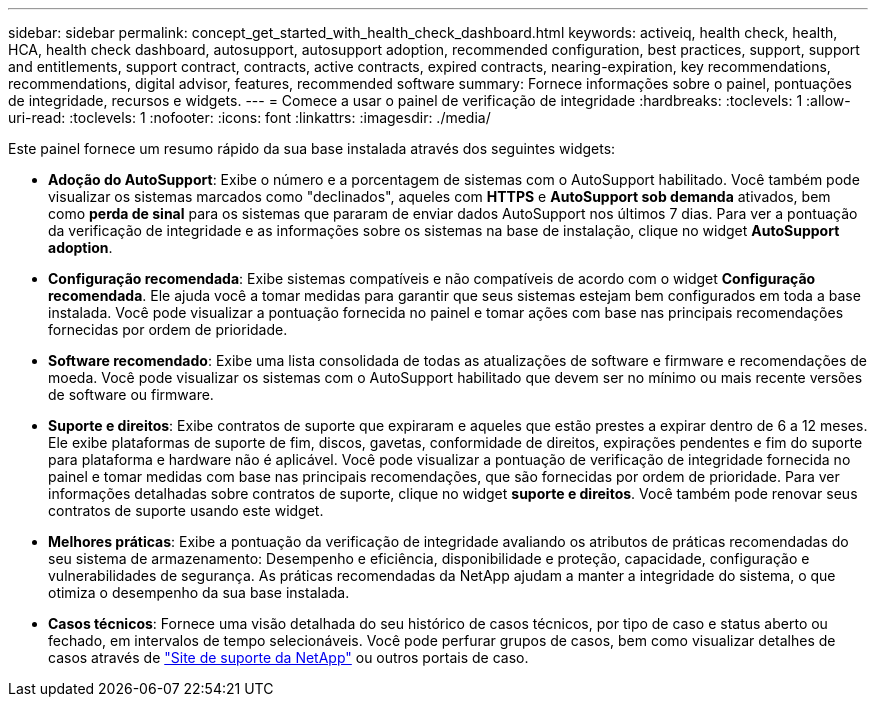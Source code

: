 ---
sidebar: sidebar 
permalink: concept_get_started_with_health_check_dashboard.html 
keywords: activeiq, health check, health, HCA, health check dashboard, autosupport, autosupport adoption, recommended configuration, best practices, support, support and entitlements, support contract, contracts, active contracts, expired contracts, nearing-expiration, key recommendations, recommendations,  digital advisor, features, recommended software 
summary: Fornece informações sobre o painel, pontuações de integridade, recursos e widgets. 
---
= Comece a usar o painel de verificação de integridade
:hardbreaks:
:toclevels: 1
:allow-uri-read: 
:toclevels: 1
:nofooter: 
:icons: font
:linkattrs: 
:imagesdir: ./media/


[role="lead"]
Este painel fornece um resumo rápido da sua base instalada através dos seguintes widgets:

* *Adoção do AutoSupport*: Exibe o número e a porcentagem de sistemas com o AutoSupport habilitado. Você também pode visualizar os sistemas marcados como "declinados", aqueles com *HTTPS* e *AutoSupport sob demanda* ativados, bem como *perda de sinal* para os sistemas que pararam de enviar dados AutoSupport nos últimos 7 dias. Para ver a pontuação da verificação de integridade e as informações sobre os sistemas na base de instalação, clique no widget *AutoSupport adoption*.
* *Configuração recomendada*: Exibe sistemas compatíveis e não compatíveis de acordo com o widget *Configuração recomendada*. Ele ajuda você a tomar medidas para garantir que seus sistemas estejam bem configurados em toda a base instalada. Você pode visualizar a pontuação fornecida no painel e tomar ações com base nas principais recomendações fornecidas por ordem de prioridade.
* *Software recomendado*: Exibe uma lista consolidada de todas as atualizações de software e firmware e recomendações de moeda. Você pode visualizar os sistemas com o AutoSupport habilitado que devem ser no mínimo ou mais recente versões de software ou firmware.
* *Suporte e direitos*: Exibe contratos de suporte que expiraram e aqueles que estão prestes a expirar dentro de 6 a 12 meses. Ele exibe plataformas de suporte de fim, discos, gavetas, conformidade de direitos, expirações pendentes e fim do suporte para plataforma e hardware não é aplicável. Você pode visualizar a pontuação de verificação de integridade fornecida no painel e tomar medidas com base nas principais recomendações, que são fornecidas por ordem de prioridade. Para ver informações detalhadas sobre contratos de suporte, clique no widget *suporte e direitos*. Você também pode renovar seus contratos de suporte usando este widget.
* *Melhores práticas*: Exibe a pontuação da verificação de integridade avaliando os atributos de práticas recomendadas do seu sistema de armazenamento: Desempenho e eficiência, disponibilidade e proteção, capacidade, configuração e vulnerabilidades de segurança. As práticas recomendadas da NetApp ajudam a manter a integridade do sistema, o que otimiza o desempenho da sua base instalada.
* *Casos técnicos*: Fornece uma visão detalhada do seu histórico de casos técnicos, por tipo de caso e status aberto ou fechado, em intervalos de tempo selecionáveis. Você pode perfurar grupos de casos, bem como visualizar detalhes de casos através de link:https://mysupport.netapp.com//["Site de suporte da NetApp"^] ou outros portais de caso.

